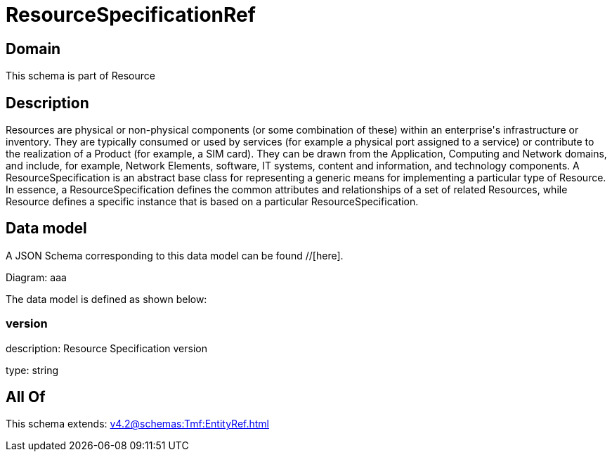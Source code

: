 = ResourceSpecificationRef

[#domain]
== Domain

This schema is part of Resource

[#description]
== Description
Resources are physical or non-physical components (or some combination of these) within an enterprise&#x27;s infrastructure or inventory. They are typically consumed or used by services (for example a physical port assigned to a service) or contribute to the realization of a Product (for example, a SIM card). They can be drawn from the Application, Computing and Network domains, and include, for example, Network Elements, software, IT systems, content and information, and technology components.
A ResourceSpecification is an abstract base class for representing a generic means for implementing a particular type of Resource. In essence, a ResourceSpecification defines the common attributes and relationships of a set of related Resources, while Resource defines a specific instance that is based on a particular ResourceSpecification.


[#data_model]
== Data model

A JSON Schema corresponding to this data model can be found //[here].

Diagram:
aaa

The data model is defined as shown below:


=== version
description: Resource Specification version

type: string


[#all_of]
== All Of

This schema extends: xref:v4.2@schemas:Tmf:EntityRef.adoc[]

